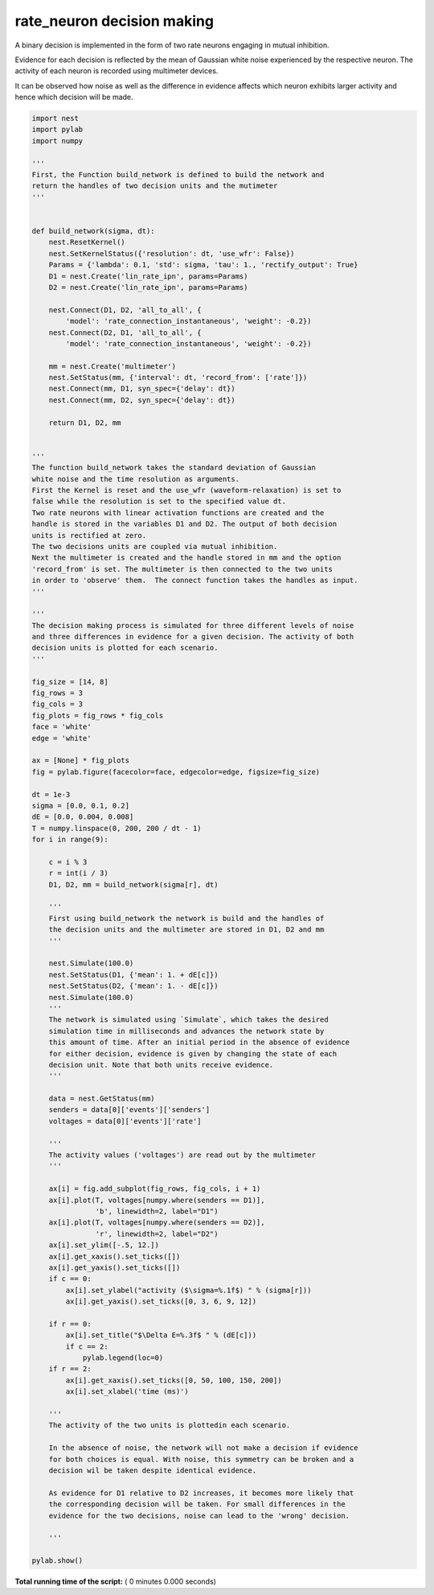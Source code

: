 

.. _sphx_glr_auto_examples_rate_neuron_dm.py:


rate_neuron decision making
------------------

A binary decision is implemented in the form of two rate neurons
engaging in mutual inhibition.

Evidence for each decision is reflected by the mean of Gaussian
white noise experienced by the respective neuron.
The activity of each neuron is recorded using multimeter devices.

It can be observed how noise as well as the difference in evidence
affects which neuron exhibits larger activity and hence which
decision will be made.



.. code-block:: python


    import nest
    import pylab
    import numpy

    '''
    First, the Function build_network is defined to build the network and
    return the handles of two decision units and the mutimeter
    '''


    def build_network(sigma, dt):
        nest.ResetKernel()
        nest.SetKernelStatus({'resolution': dt, 'use_wfr': False})
        Params = {'lambda': 0.1, 'std': sigma, 'tau': 1., 'rectify_output': True}
        D1 = nest.Create('lin_rate_ipn', params=Params)
        D2 = nest.Create('lin_rate_ipn', params=Params)

        nest.Connect(D1, D2, 'all_to_all', {
            'model': 'rate_connection_instantaneous', 'weight': -0.2})
        nest.Connect(D2, D1, 'all_to_all', {
            'model': 'rate_connection_instantaneous', 'weight': -0.2})

        mm = nest.Create('multimeter')
        nest.SetStatus(mm, {'interval': dt, 'record_from': ['rate']})
        nest.Connect(mm, D1, syn_spec={'delay': dt})
        nest.Connect(mm, D2, syn_spec={'delay': dt})

        return D1, D2, mm


    '''
    The function build_network takes the standard deviation of Gaussian
    white noise and the time resolution as arguments.
    First the Kernel is reset and the use_wfr (waveform-relaxation) is set to
    false while the resolution is set to the specified value dt.
    Two rate neurons with linear activation functions are created and the
    handle is stored in the variables D1 and D2. The output of both decision
    units is rectified at zero.
    The two decisions units are coupled via mutual inhibition.
    Next the multimeter is created and the handle stored in mm and the option
    'record_from' is set. The multimeter is then connected to the two units
    in order to 'observe' them.  The connect function takes the handles as input.
    '''

    '''
    The decision making process is simulated for three different levels of noise
    and three differences in evidence for a given decision. The activity of both
    decision units is plotted for each scenario.
    '''

    fig_size = [14, 8]
    fig_rows = 3
    fig_cols = 3
    fig_plots = fig_rows * fig_cols
    face = 'white'
    edge = 'white'

    ax = [None] * fig_plots
    fig = pylab.figure(facecolor=face, edgecolor=edge, figsize=fig_size)

    dt = 1e-3
    sigma = [0.0, 0.1, 0.2]
    dE = [0.0, 0.004, 0.008]
    T = numpy.linspace(0, 200, 200 / dt - 1)
    for i in range(9):

        c = i % 3
        r = int(i / 3)
        D1, D2, mm = build_network(sigma[r], dt)

        '''
        First using build_network the network is build and the handles of
        the decision units and the multimeter are stored in D1, D2 and mm
        '''

        nest.Simulate(100.0)
        nest.SetStatus(D1, {'mean': 1. + dE[c]})
        nest.SetStatus(D2, {'mean': 1. - dE[c]})
        nest.Simulate(100.0)
        '''
        The network is simulated using `Simulate`, which takes the desired
        simulation time in milliseconds and advances the network state by
        this amount of time. After an initial period in the absence of evidence
        for either decision, evidence is given by changing the state of each
        decision unit. Note that both units receive evidence.
        '''

        data = nest.GetStatus(mm)
        senders = data[0]['events']['senders']
        voltages = data[0]['events']['rate']

        '''
        The activity values ('voltages') are read out by the multimeter
        '''

        ax[i] = fig.add_subplot(fig_rows, fig_cols, i + 1)
        ax[i].plot(T, voltages[numpy.where(senders == D1)],
                   'b', linewidth=2, label="D1")
        ax[i].plot(T, voltages[numpy.where(senders == D2)],
                   'r', linewidth=2, label="D2")
        ax[i].set_ylim([-.5, 12.])
        ax[i].get_xaxis().set_ticks([])
        ax[i].get_yaxis().set_ticks([])
        if c == 0:
            ax[i].set_ylabel("activity ($\sigma=%.1f$) " % (sigma[r]))
            ax[i].get_yaxis().set_ticks([0, 3, 6, 9, 12])

        if r == 0:
            ax[i].set_title("$\Delta E=%.3f$ " % (dE[c]))
            if c == 2:
                pylab.legend(loc=0)
        if r == 2:
            ax[i].get_xaxis().set_ticks([0, 50, 100, 150, 200])
            ax[i].set_xlabel('time (ms)')

        '''
        The activity of the two units is plottedin each scenario.

        In the absence of noise, the network will not make a decision if evidence
        for both choices is equal. With noise, this symmetry can be broken and a
        decision wil be taken despite identical evidence.

        As evidence for D1 relative to D2 increases, it becomes more likely that
        the corresponding decision will be taken. For small differences in the
        evidence for the two decisions, noise can lead to the 'wrong' decision.

        '''

    pylab.show()

**Total running time of the script:** ( 0 minutes  0.000 seconds)



.. only :: html

 .. container:: sphx-glr-footer


  .. container:: sphx-glr-download

     :download:`Download Python source code: rate_neuron_dm.py <rate_neuron_dm.py>`



  .. container:: sphx-glr-download

     :download:`Download Jupyter notebook: rate_neuron_dm.ipynb <rate_neuron_dm.ipynb>`


.. only:: html

 .. rst-class:: sphx-glr-signature

    `Gallery generated by Sphinx-Gallery <https://sphinx-gallery.readthedocs.io>`_
